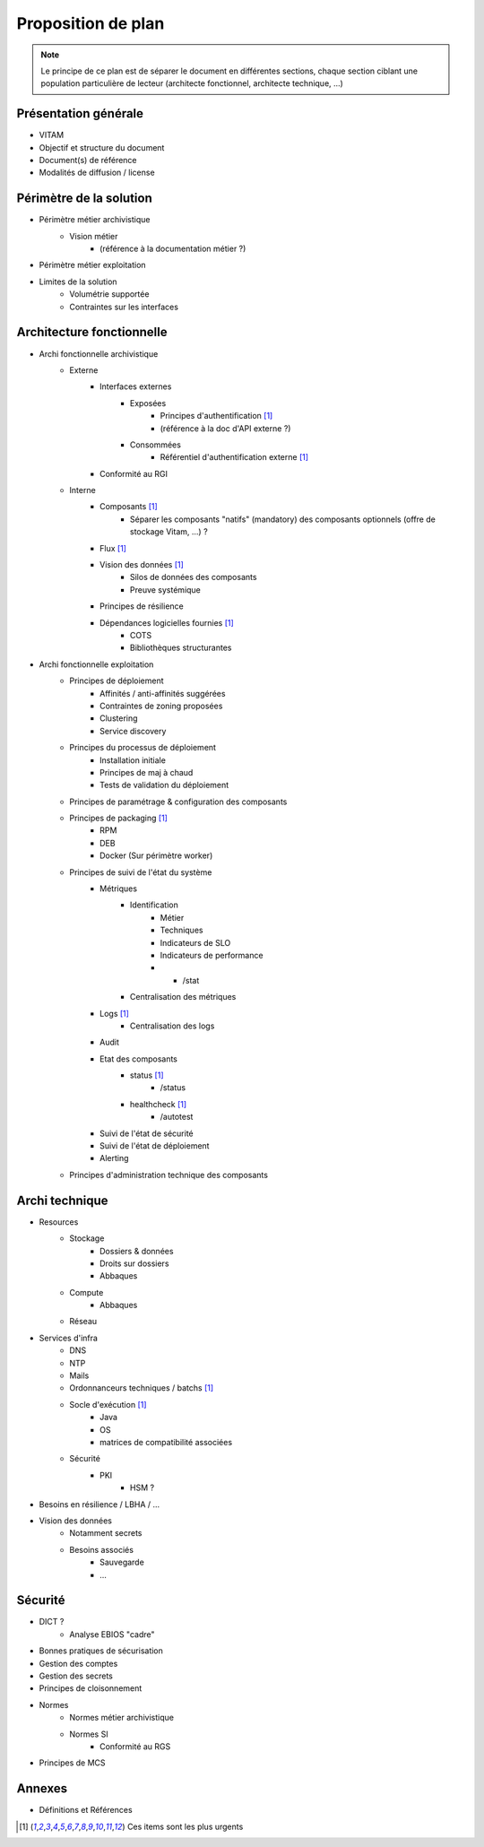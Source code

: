 Proposition de plan
###################

.. note:: Le principe de ce plan est de séparer le document en différentes sections, chaque section ciblant une population particulière de lecteur (architecte fonctionnel, architecte technique, ...)


Présentation générale
=====================

* VITAM
* Objectif et structure du document
* Document(s) de référence
* Modalités de diffusion / license


Périmètre de la solution
========================

* Périmètre métier archivistique
   - Vision métier
      + (référence à la documentation métier ?)
* Périmètre métier exploitation
* Limites de la solution
   - Volumétrie supportée
   - Contraintes sur les interfaces

Architecture fonctionnelle
==========================

* Archi fonctionnelle archivistique
   - Externe
      + Interfaces externes
         * Exposées
            - Principes d'authentification [#urgent1]_
            - (référence à la doc d'API externe ?)
         * Consommées
            - Référentiel d'authentification externe [#urgent1]_
      + Conformité au RGI
   - Interne
      + Composants [#urgent1]_
         * Séparer les composants "natifs" (mandatory) des composants optionnels (offre de stockage Vitam, ...) ?
      + Flux [#urgent1]_
      + Vision des données [#urgent1]_
         * Silos de données des composants
         * Preuve systémique
      + Principes de résilience
      + Dépendances logicielles fournies [#urgent1]_
         * COTS
         * Bibliothèques structurantes
* Archi fonctionnelle exploitation
   - Principes de déploiement
      + Affinités / anti-affinités suggérées
      + Contraintes de zoning proposées
      + Clustering
      + Service discovery
   - Principes du processus de déploiement
      + Installation initiale
      + Principes de maj à chaud
      + Tests de validation du déploiement
   - Principes de paramétrage & configuration des composants
   - Principes de packaging [#urgent1]_
      + RPM
      + DEB
      + Docker (Sur périmètre worker)
   - Principes de suivi de l'état du système
      + Métriques
         * Identification
            - Métier
            - Techniques
            - Indicateurs de SLO
            - Indicateurs de performance
            -    * /stat
         * Centralisation des métriques
      + Logs [#urgent1]_
         * Centralisation des logs
      + Audit
      + Etat des composants
         * status [#urgent1]_
            - /status
         * healthcheck [#urgent1]_
            - /autotest
      + Suivi de l'état de sécurité
      + Suivi de l'état de déploiement
      + Alerting
   - Principes d'administration technique des composants

Archi technique
===============

* Resources
   - Stockage
      + Dossiers & données
      + Droits sur dossiers
      + Abbaques
   - Compute
      + Abbaques
   - Réseau
* Services d'infra
   - DNS
   - NTP
   - Mails
   - Ordonnanceurs techniques / batchs [#urgent1]_
   - Socle d'exécution [#urgent1]_
      + Java
      + OS
      + matrices de compatibilité associées
   - Sécurité
      + PKI
         * HSM ?
* Besoins en résilience / LBHA / ...
* Vision des données
   - Notamment secrets
   - Besoins associés
      + Sauvegarde
      + ...
          
Sécurité
========

* DICT ?
   - Analyse EBIOS "cadre"
* Bonnes pratiques de sécurisation
* Gestion des comptes
* Gestion des secrets
* Principes de cloisonnement
* Normes
   - Normes métier archivistique
   - Normes SI
      + Conformité au RGS
* Principes de MCS

Annexes
=======

* Définitions et Références


.. [#urgent1] Ces items sont les plus urgents

